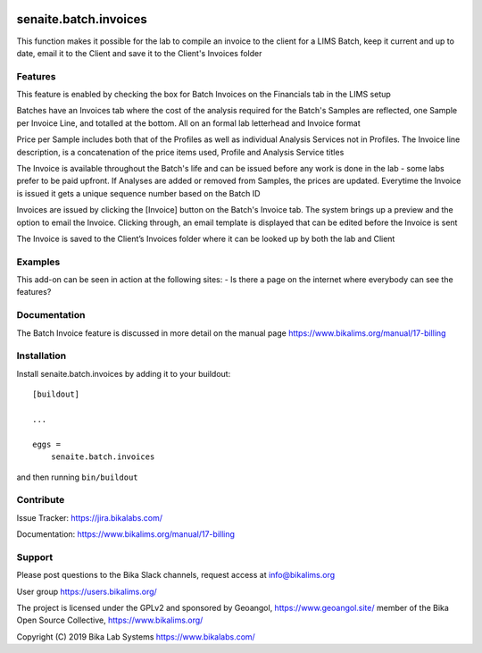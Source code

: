 .. This README is meant for consumption by humans and pypi. Pypi can render rst files so please do not use Sphinx features.
   If you want to learn more about writing documentation, please check out: http://docs.plone.org/about/documentation_styleguide.html
   This text does not appear on pypi or github. It is a comment.

.. image:: https://travis-ci.org/collective/senaite.batch.invoices.svg?branch=master
    :target: https://travis-ci.org/collective/senaite.batch.invoices

.. image:: https://coveralls.io/repos/github/collective/senaite.batch.invoices/badge.svg?branch=master
    :target: https://coveralls.io/github/collective/senaite.batch.invoices?branch=master
    :alt: Coveralls

.. image:: https://img.shields.io/pypi/v/senaite.batch.invoices.svg
    :target: https://pypi.python.org/pypi/senaite.batch.invoices/
    :alt: Latest Version

.. image:: https://img.shields.io/pypi/status/senaite.batch.invoices.svg
    :target: https://pypi.python.org/pypi/senaite.batch.invoices
    :alt: Egg Status

.. image:: https://img.shields.io/pypi/pyversions/senaite.batch.invoices.svg?style=plastic   :alt: Supported - Python Versions

.. image:: https://img.shields.io/pypi/l/senaite.batch.invoices.svg
    :target: https://pypi.python.org/pypi/senaite.batch.invoices/
    :alt: License


======================
senaite.batch.invoices
======================

This function makes it possible for the lab to compile an invoice to the client for a LIMS Batch, keep it current and up to date, email it to the Client and save it to the Client's Invoices folder

Features
--------

This feature is enabled by checking the box for Batch Invoices  on the Financials tab in the LIMS setup

Batches have an Invoices tab where the cost of the analysis required for the Batch's Samples are reflected, one Sample per Invoice Line, and totalled at the bottom. All on an formal lab letterhead and Invoice format

Price per Sample includes both that of the Profiles as well as individual Analysis Services not in Profiles. The Invoice line description, is a concatenation of the price items used, Profile and Analysis Service titles

The Invoice is available throughout the Batch's life and can be issued before any work is done in the lab - some labs prefer to be paid upfront. If Analyses are added or removed from Samples, the prices are updated. Everytime the Invoice is issued it gets a unique sequence number based on the Batch ID

Invoices are issued by clicking the [Invoice] button on the Batch's Invoice tab. The system brings up a preview and the option to email the Invoice. Clicking through, an email template is displayed that can be edited before the Invoice is sent

The Invoice is saved to the Client’s Invoices folder where it can be looked up by both the lab and Client

Examples
--------

This add-on can be seen in action at the following sites:
- Is there a page on the internet where everybody can see the features?


Documentation
-------------

The Batch Invoice feature is discussed in more detail on the manual page https://www.bikalims.org/manual/17-billing



Installation
------------

Install senaite.batch.invoices by adding it to your buildout::

    [buildout]

    ...

    eggs =
        senaite.batch.invoices


and then running ``bin/buildout``


Contribute
----------

Issue Tracker: https://jira.bikalabs.com/

Documentation: https://www.bikalims.org/manual/17-billing


Support
-------

Please post questions to the Bika Slack channels, request access at info@bikalims.org

User group https://users.bikalims.org/

The project is licensed under the GPLv2 and sponsored by Geoangol, https://www.geoangol.site/ member of the Bika Open Source Collective, https://www.bikalims.org/

Copyright (C) 2019 Bika Lab Systems https://www.bikalabs.com/


